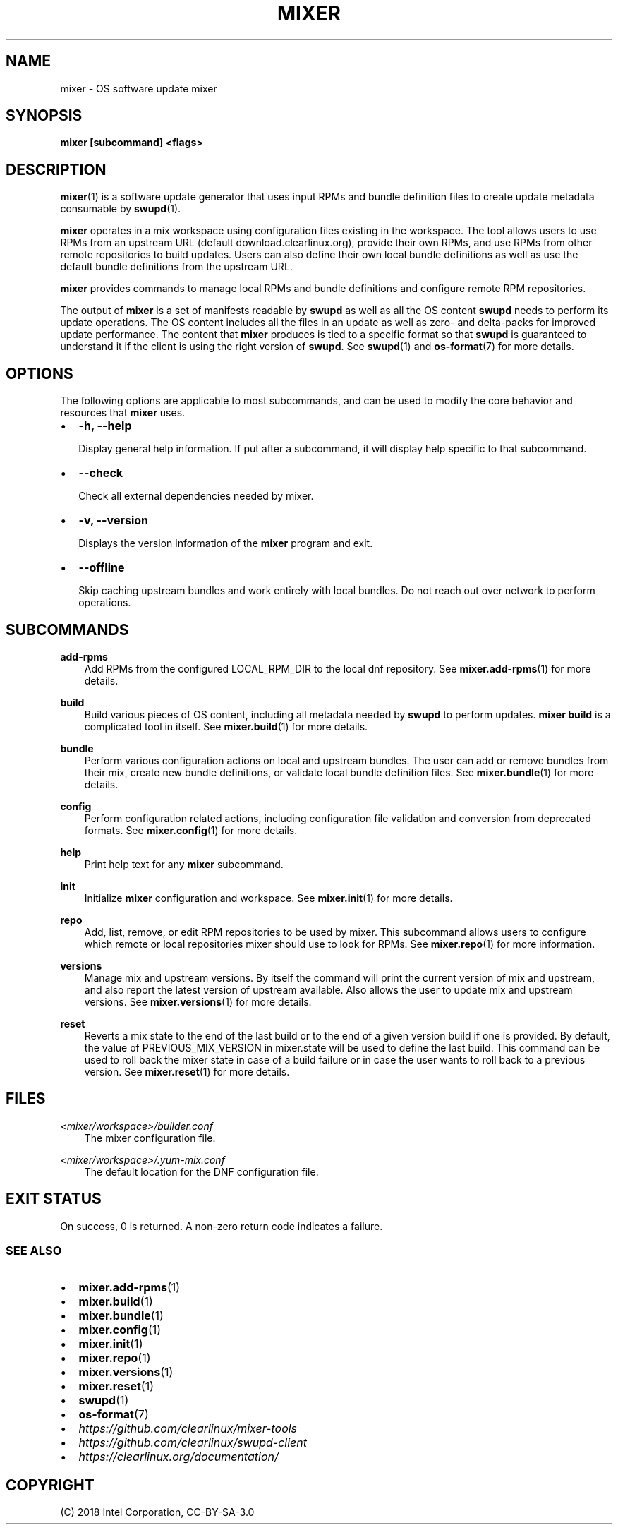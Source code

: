 .\" Man page generated from reStructuredText.
.
.TH MIXER 1 "" "" ""
.SH NAME
mixer \- OS software update mixer
.
.nr rst2man-indent-level 0
.
.de1 rstReportMargin
\\$1 \\n[an-margin]
level \\n[rst2man-indent-level]
level margin: \\n[rst2man-indent\\n[rst2man-indent-level]]
-
\\n[rst2man-indent0]
\\n[rst2man-indent1]
\\n[rst2man-indent2]
..
.de1 INDENT
.\" .rstReportMargin pre:
. RS \\$1
. nr rst2man-indent\\n[rst2man-indent-level] \\n[an-margin]
. nr rst2man-indent-level +1
.\" .rstReportMargin post:
..
.de UNINDENT
. RE
.\" indent \\n[an-margin]
.\" old: \\n[rst2man-indent\\n[rst2man-indent-level]]
.nr rst2man-indent-level -1
.\" new: \\n[rst2man-indent\\n[rst2man-indent-level]]
.in \\n[rst2man-indent\\n[rst2man-indent-level]]u
..
.SH SYNOPSIS
.sp
\fBmixer [subcommand] <flags>\fP
.SH DESCRIPTION
.sp
\fBmixer\fP(1) is a software update generator that uses input RPMs and bundle
definition files to create update metadata consumable by \fBswupd\fP(1).
.sp
\fBmixer\fP operates in a mix workspace using configuration files existing in the
workspace. The tool allows users to use RPMs from an upstream URL (default
download.clearlinux.org), provide their own RPMs, and use RPMs from other remote
repositories to build updates. Users can also define their own local bundle
definitions as well as use the default bundle definitions from the upstream URL.
.sp
\fBmixer\fP provides commands to manage local RPMs and bundle definitions and
configure remote RPM repositories.
.sp
The output of \fBmixer\fP is a set of manifests readable by \fBswupd\fP as well as
all the OS content \fBswupd\fP needs to perform its update operations. The OS
content includes all the files in an update as well as zero\- and delta\-packs for
improved update performance. The content that \fBmixer\fP produces is tied to a
specific format so that \fBswupd\fP is guaranteed to understand it if the client
is using the right version of \fBswupd\fP\&. See \fBswupd\fP(1) and \fBos\-format\fP(7)
for more details.
.SH OPTIONS
.sp
The following options are applicable to most subcommands, and can be
used to modify the core behavior and resources that \fBmixer\fP uses.
.INDENT 0.0
.IP \(bu 2
\fB\-h, \-\-help\fP
.sp
Display general help information. If put after a subcommand, it will
display help specific to that subcommand.
.IP \(bu 2
\fB\-\-check\fP
.sp
Check all external dependencies needed by mixer.
.IP \(bu 2
\fB\-v, \-\-version\fP
.sp
Displays the version information of the \fBmixer\fP program and exit.
.IP \(bu 2
\fB\-\-offline\fP
.sp
Skip caching upstream bundles and work entirely with local bundles.
Do not reach out over network to perform operations.
.UNINDENT
.SH SUBCOMMANDS
.sp
\fBadd\-rpms\fP
.INDENT 0.0
.INDENT 3.5
Add RPMs from the configured LOCAL_RPM_DIR to the local dnf repository.
See \fBmixer.add\-rpms\fP(1) for more details.
.UNINDENT
.UNINDENT
.sp
\fBbuild\fP
.INDENT 0.0
.INDENT 3.5
Build various pieces of OS content, including all metadata needed by
\fBswupd\fP to perform updates. \fBmixer build\fP is a complicated tool in
itself. See \fBmixer.build\fP(1) for more details.
.UNINDENT
.UNINDENT
.sp
\fBbundle\fP
.INDENT 0.0
.INDENT 3.5
Perform various configuration actions on local and upstream bundles. The
user can add or remove bundles from their mix, create new bundle definitions,
or validate local bundle definition files. See \fBmixer.bundle\fP(1) for more details.
.UNINDENT
.UNINDENT
.sp
\fBconfig\fP
.INDENT 0.0
.INDENT 3.5
Perform configuration related actions, including configuration file
validation and conversion from deprecated formats. See \fBmixer.config\fP(1)
for more details.
.UNINDENT
.UNINDENT
.sp
\fBhelp\fP
.INDENT 0.0
.INDENT 3.5
Print help text for any \fBmixer\fP subcommand.
.UNINDENT
.UNINDENT
.sp
\fBinit\fP
.INDENT 0.0
.INDENT 3.5
Initialize \fBmixer\fP configuration and workspace. See \fBmixer.init\fP(1) for
more details.
.UNINDENT
.UNINDENT
.sp
\fBrepo\fP
.INDENT 0.0
.INDENT 3.5
Add, list, remove, or edit RPM repositories to be used by mixer. This
subcommand allows users to configure which remote or local repositories
mixer should use to look for RPMs. See \fBmixer.repo\fP(1) for more
information.
.UNINDENT
.UNINDENT
.sp
\fBversions\fP
.INDENT 0.0
.INDENT 3.5
Manage mix and upstream versions. By itself the command will print the
current version of mix and upstream, and also report the latest version of
upstream available. Also allows the user to update mix and upstream
versions. See \fBmixer.versions\fP(1) for more details.
.UNINDENT
.UNINDENT
.sp
\fBreset\fP
.INDENT 0.0
.INDENT 3.5
Reverts a mix state to the end of the last build or to the end
of a given version build if one is provided. By default, the value
of PREVIOUS_MIX_VERSION in mixer.state will be used to define the
last build. This command can be used to roll back the mixer state
in case of a build failure or in case the user wants to roll back
to a previous version. See \fBmixer.reset\fP(1) for more details.
.UNINDENT
.UNINDENT
.SH FILES
.sp
\fI<mixer/workspace>/builder.conf\fP
.INDENT 0.0
.INDENT 3.5
The mixer configuration file.
.UNINDENT
.UNINDENT
.sp
\fI<mixer/workspace>/.yum\-mix.conf\fP
.INDENT 0.0
.INDENT 3.5
The default location for the DNF configuration file.
.UNINDENT
.UNINDENT
.SH EXIT STATUS
.sp
On success, 0 is returned. A non\-zero return code indicates a failure.
.SS SEE ALSO
.INDENT 0.0
.IP \(bu 2
\fBmixer.add\-rpms\fP(1)
.IP \(bu 2
\fBmixer.build\fP(1)
.IP \(bu 2
\fBmixer.bundle\fP(1)
.IP \(bu 2
\fBmixer.config\fP(1)
.IP \(bu 2
\fBmixer.init\fP(1)
.IP \(bu 2
\fBmixer.repo\fP(1)
.IP \(bu 2
\fBmixer.versions\fP(1)
.IP \(bu 2
\fBmixer.reset\fP(1)
.IP \(bu 2
\fBswupd\fP(1)
.IP \(bu 2
\fBos\-format\fP(7)
.IP \(bu 2
\fI\%https://github.com/clearlinux/mixer\-tools\fP
.IP \(bu 2
\fI\%https://github.com/clearlinux/swupd\-client\fP
.IP \(bu 2
\fI\%https://clearlinux.org/documentation/\fP
.UNINDENT
.SH COPYRIGHT
(C) 2018 Intel Corporation, CC-BY-SA-3.0
.\" Generated by docutils manpage writer.
.
